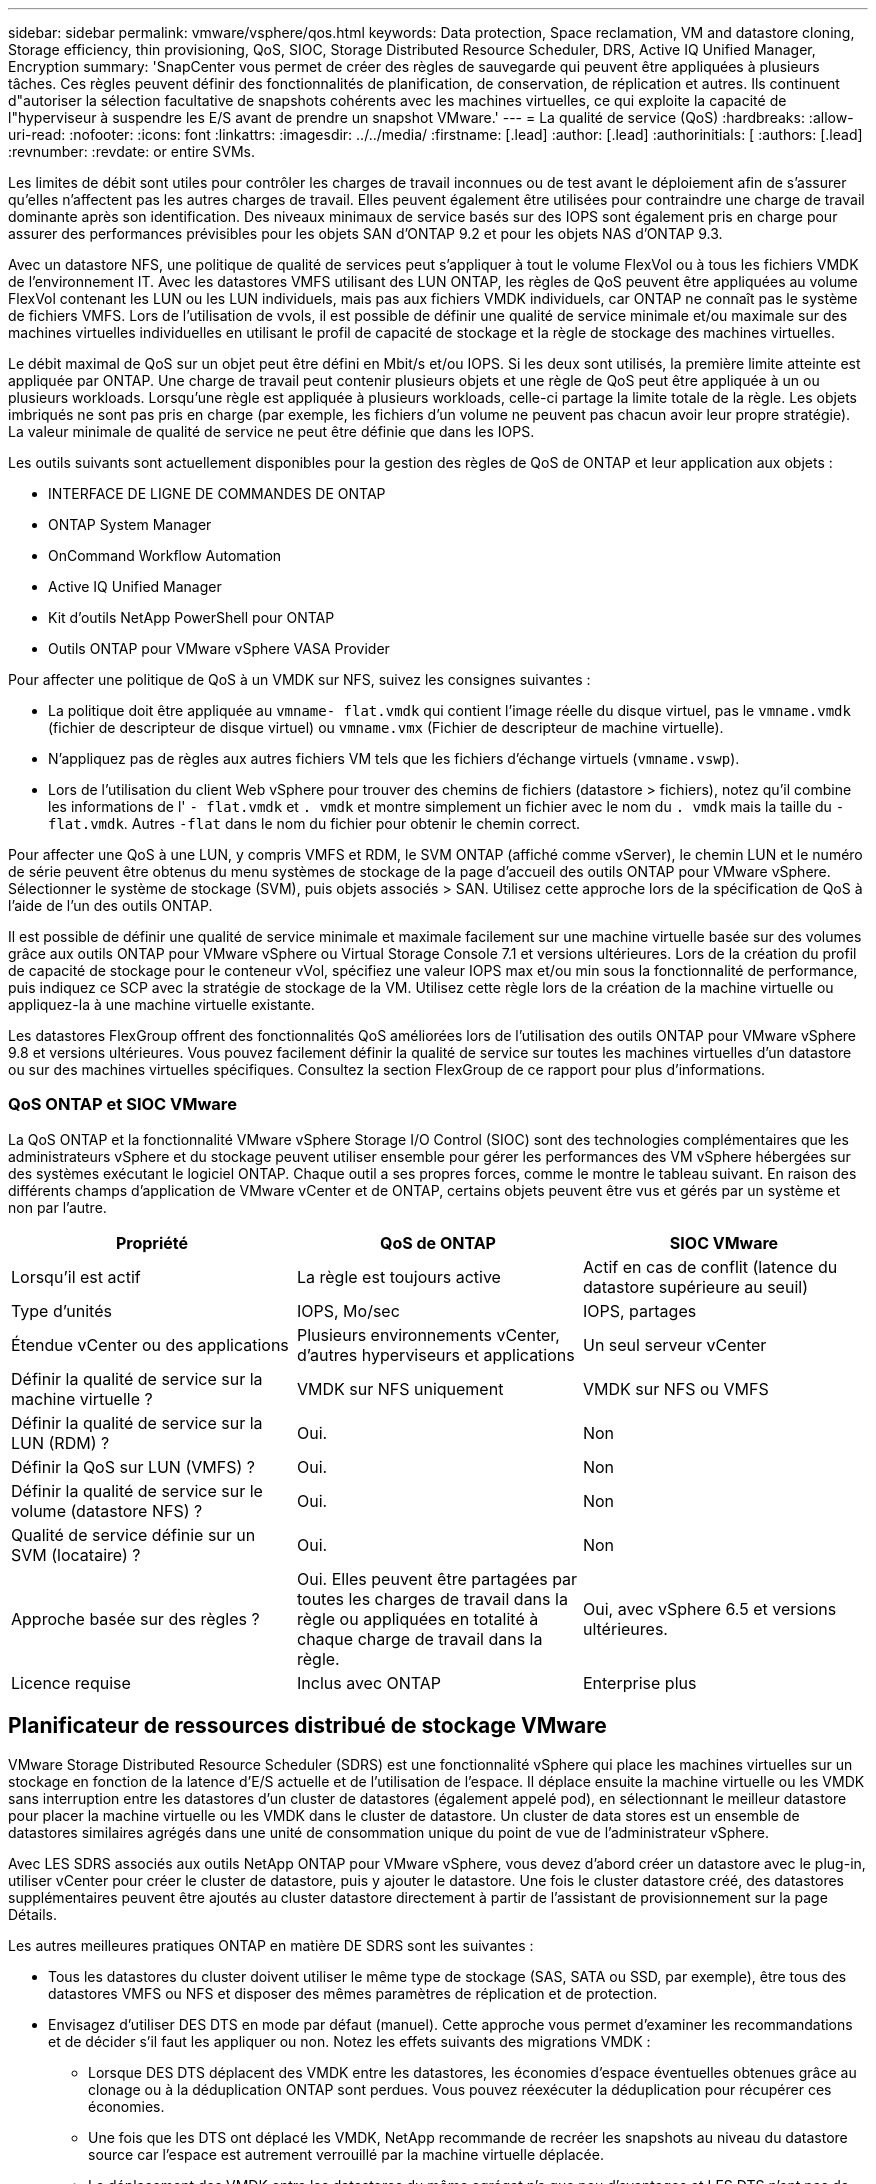 ---
sidebar: sidebar 
permalink: vmware/vsphere/qos.html 
keywords: Data protection, Space reclamation, VM and datastore cloning, Storage efficiency, thin provisioning, QoS, SIOC, Storage Distributed Resource Scheduler, DRS, Active IQ Unified Manager, Encryption 
summary: 'SnapCenter vous permet de créer des règles de sauvegarde qui peuvent être appliquées à plusieurs tâches. Ces règles peuvent définir des fonctionnalités de planification, de conservation, de réplication et autres. Ils continuent d"autoriser la sélection facultative de snapshots cohérents avec les machines virtuelles, ce qui exploite la capacité de l"hyperviseur à suspendre les E/S avant de prendre un snapshot VMware.' 
---
= La qualité de service (QoS)
:hardbreaks:
:allow-uri-read: 
:nofooter: 
:icons: font
:linkattrs: 
:imagesdir: ../../media/
:firstname: [.lead]
:author: [.lead]
:authorinitials: [
:authors: [.lead]
:revnumber: 
:revdate: or entire SVMs.


Les limites de débit sont utiles pour contrôler les charges de travail inconnues ou de test avant le déploiement afin de s'assurer qu'elles n'affectent pas les autres charges de travail. Elles peuvent également être utilisées pour contraindre une charge de travail dominante après son identification. Des niveaux minimaux de service basés sur des IOPS sont également pris en charge pour assurer des performances prévisibles pour les objets SAN d'ONTAP 9.2 et pour les objets NAS d'ONTAP 9.3.

Avec un datastore NFS, une politique de qualité de services peut s'appliquer à tout le volume FlexVol ou à tous les fichiers VMDK de l'environnement IT. Avec les datastores VMFS utilisant des LUN ONTAP, les règles de QoS peuvent être appliquées au volume FlexVol contenant les LUN ou les LUN individuels, mais pas aux fichiers VMDK individuels, car ONTAP ne connaît pas le système de fichiers VMFS. Lors de l'utilisation de vvols, il est possible de définir une qualité de service minimale et/ou maximale sur des machines virtuelles individuelles en utilisant le profil de capacité de stockage et la règle de stockage des machines virtuelles.

Le débit maximal de QoS sur un objet peut être défini en Mbit/s et/ou IOPS. Si les deux sont utilisés, la première limite atteinte est appliquée par ONTAP. Une charge de travail peut contenir plusieurs objets et une règle de QoS peut être appliquée à un ou plusieurs workloads. Lorsqu'une règle est appliquée à plusieurs workloads, celle-ci partage la limite totale de la règle. Les objets imbriqués ne sont pas pris en charge (par exemple, les fichiers d'un volume ne peuvent pas chacun avoir leur propre stratégie). La valeur minimale de qualité de service ne peut être définie que dans les IOPS.

Les outils suivants sont actuellement disponibles pour la gestion des règles de QoS de ONTAP et leur application aux objets :

* INTERFACE DE LIGNE DE COMMANDES DE ONTAP
* ONTAP System Manager
* OnCommand Workflow Automation
* Active IQ Unified Manager
* Kit d'outils NetApp PowerShell pour ONTAP
* Outils ONTAP pour VMware vSphere VASA Provider


Pour affecter une politique de QoS à un VMDK sur NFS, suivez les consignes suivantes :

* La politique doit être appliquée au `vmname- flat.vmdk` qui contient l'image réelle du disque virtuel, pas le `vmname.vmdk` (fichier de descripteur de disque virtuel) ou `vmname.vmx` (Fichier de descripteur de machine virtuelle).
* N'appliquez pas de règles aux autres fichiers VM tels que les fichiers d'échange virtuels (`vmname.vswp`).
* Lors de l'utilisation du client Web vSphere pour trouver des chemins de fichiers (datastore > fichiers), notez qu'il combine les informations de l' `- flat.vmdk` et `. vmdk` et montre simplement un fichier avec le nom du `. vmdk` mais la taille du `- flat.vmdk`. Autres `-flat` dans le nom du fichier pour obtenir le chemin correct.


Pour affecter une QoS à une LUN, y compris VMFS et RDM, le SVM ONTAP (affiché comme vServer), le chemin LUN et le numéro de série peuvent être obtenus du menu systèmes de stockage de la page d'accueil des outils ONTAP pour VMware vSphere. Sélectionner le système de stockage (SVM), puis objets associés > SAN.  Utilisez cette approche lors de la spécification de QoS à l'aide de l'un des outils ONTAP.

Il est possible de définir une qualité de service minimale et maximale facilement sur une machine virtuelle basée sur des volumes grâce aux outils ONTAP pour VMware vSphere ou Virtual Storage Console 7.1 et versions ultérieures. Lors de la création du profil de capacité de stockage pour le conteneur vVol, spécifiez une valeur IOPS max et/ou min sous la fonctionnalité de performance, puis indiquez ce SCP avec la stratégie de stockage de la VM. Utilisez cette règle lors de la création de la machine virtuelle ou appliquez-la à une machine virtuelle existante.

Les datastores FlexGroup offrent des fonctionnalités QoS améliorées lors de l'utilisation des outils ONTAP pour VMware vSphere 9.8 et versions ultérieures. Vous pouvez facilement définir la qualité de service sur toutes les machines virtuelles d'un datastore ou sur des machines virtuelles spécifiques. Consultez la section FlexGroup de ce rapport pour plus d'informations.



=== QoS ONTAP et SIOC VMware

La QoS ONTAP et la fonctionnalité VMware vSphere Storage I/O Control (SIOC) sont des technologies complémentaires que les administrateurs vSphere et du stockage peuvent utiliser ensemble pour gérer les performances des VM vSphere hébergées sur des systèmes exécutant le logiciel ONTAP. Chaque outil a ses propres forces, comme le montre le tableau suivant. En raison des différents champs d'application de VMware vCenter et de ONTAP, certains objets peuvent être vus et gérés par un système et non par l'autre.

|===
| Propriété | QoS de ONTAP | SIOC VMware 


| Lorsqu'il est actif | La règle est toujours active | Actif en cas de conflit (latence du datastore supérieure au seuil) 


| Type d'unités | IOPS, Mo/sec | IOPS, partages 


| Étendue vCenter ou des applications | Plusieurs environnements vCenter, d'autres hyperviseurs et applications | Un seul serveur vCenter 


| Définir la qualité de service sur la machine virtuelle ? | VMDK sur NFS uniquement | VMDK sur NFS ou VMFS 


| Définir la qualité de service sur la LUN (RDM) ? | Oui. | Non 


| Définir la QoS sur LUN (VMFS) ? | Oui. | Non 


| Définir la qualité de service sur le volume (datastore NFS) ? | Oui. | Non 


| Qualité de service définie sur un SVM (locataire) ? | Oui. | Non 


| Approche basée sur des règles ? | Oui. Elles peuvent être partagées par toutes les charges de travail dans la règle ou appliquées en totalité à chaque charge de travail dans la règle. | Oui, avec vSphere 6.5 et versions ultérieures. 


| Licence requise | Inclus avec ONTAP | Enterprise plus 
|===


== Planificateur de ressources distribué de stockage VMware

VMware Storage Distributed Resource Scheduler (SDRS) est une fonctionnalité vSphere qui place les machines virtuelles sur un stockage en fonction de la latence d'E/S actuelle et de l'utilisation de l'espace. Il déplace ensuite la machine virtuelle ou les VMDK sans interruption entre les datastores d'un cluster de datastores (également appelé pod), en sélectionnant le meilleur datastore pour placer la machine virtuelle ou les VMDK dans le cluster de datastore. Un cluster de data stores est un ensemble de datastores similaires agrégés dans une unité de consommation unique du point de vue de l'administrateur vSphere.

Avec LES SDRS associés aux outils NetApp ONTAP pour VMware vSphere, vous devez d'abord créer un datastore avec le plug-in, utiliser vCenter pour créer le cluster de datastore, puis y ajouter le datastore. Une fois le cluster datastore créé, des datastores supplémentaires peuvent être ajoutés au cluster datastore directement à partir de l'assistant de provisionnement sur la page Détails.

Les autres meilleures pratiques ONTAP en matière DE SDRS sont les suivantes :

* Tous les datastores du cluster doivent utiliser le même type de stockage (SAS, SATA ou SSD, par exemple), être tous des datastores VMFS ou NFS et disposer des mêmes paramètres de réplication et de protection.
* Envisagez d'utiliser DES DTS en mode par défaut (manuel). Cette approche vous permet d'examiner les recommandations et de décider s'il faut les appliquer ou non. Notez les effets suivants des migrations VMDK :
+
** Lorsque DES DTS déplacent des VMDK entre les datastores, les économies d'espace éventuelles obtenues grâce au clonage ou à la déduplication ONTAP sont perdues. Vous pouvez réexécuter la déduplication pour récupérer ces économies.
** Une fois que les DTS ont déplacé les VMDK, NetApp recommande de recréer les snapshots au niveau du datastore source car l'espace est autrement verrouillé par la machine virtuelle déplacée.
** Le déplacement des VMDK entre les datastores du même agrégat n'a que peu d'avantages et LES DTS n'ont pas de visibilité sur d'autres charges de travail qui pourraient partager l'agrégat.






=== Gestion basée sur des règles de stockage et vVols

Les API VMware vSphere pour Storage Awareness (VASA) permettent à un administrateur du stockage de configurer des datastores avec des fonctionnalités bien définies et de permettre à l'administrateur des VM de les utiliser chaque fois que nécessaire pour provisionner des machines virtuelles sans avoir à interagir les unes avec les autres. Il est intéressant d'étudier cette approche pour savoir comment rationaliser vos opérations de stockage de virtualisation et éviter un travail insignifiant.

Avant de procéder à VASA, les administrateurs des VM pouvaient définir des règles de stockage des VM, mais ils devaient travailler avec l'administrateur du stockage pour identifier les datastores appropriés, souvent à l'aide de la documentation ou des conventions de nom. Grâce à VASA, l'administrateur du stockage peut définir un éventail de fonctionnalités de stockage, notamment la performance, le Tiering, le chiffrement et la réplication. Un ensemble de capacités pour un volume ou un ensemble de volumes est appelé « profil de capacité de stockage » (SCP).

Le SCP prend en charge la QoS minimale et/ou maximale pour les vVols de données d'une machine virtuelle. La QoS minimale est prise en charge uniquement sur les systèmes AFF. Les outils ONTAP pour VMware vSphere comprennent un tableau de bord affichant des performances granulaires de machine virtuelle et une capacité logique pour vVvols sur les systèmes ONTAP.

La figure suivante représente le tableau de bord des outils ONTAP pour VMware vSphere 9.8 vvols.

image:vsphere_ontap_image7.png["Erreur : image graphique manquante"]

Une fois le profil de capacité de stockage défini, il peut être utilisé pour provisionner les machines virtuelles à l'aide de la règle de stockage qui identifie ses exigences. Le mappage entre la stratégie de stockage de la machine virtuelle et le profil de capacité de stockage du datastore permet à vCenter d'afficher la liste des datastores compatibles à sélectionner. Cette approche est appelée gestion basée sur des règles de stockage.

Vasa fournit la technologie permettant d'interroger le stockage et de renvoyer un ensemble de fonctionnalités de stockage vers vCenter. Les fournisseurs de VASA fournissent la traduction entre les API et les constructions du système de stockage et les API VMware que vCenter comprend. Le fournisseur VASA de NetApp pour ONTAP est proposé dans le cadre des outils ONTAP pour la machine virtuelle de l'appliance VMware vSphere. Le plug-in vCenter fournit l'interface de provisionnement et de gestion des datastores vVol, ainsi que la possibilité de définir des profils SCP (Storage Capability Profiles).

ONTAP prend en charge les datastores VMFS et NFS vvol. L'utilisation de vvols avec des datastores SAN apporte certains des avantages de NFS tels que la granularité au niveau des VM. Voici quelques meilleures pratiques à prendre en compte, et vous trouverez des informations supplémentaires dans le http://www.netapp.com/us/media/tr-4400.pdf["TR-4400"^]:

* Un datastore vvol peut être constitué de plusieurs volumes FlexVol sur plusieurs nœuds de cluster. L'approche la plus simple est un datastore unique, même si les volumes ont des capacités différentes. Grâce à la gestion du stockage basée sur des règles, un volume compatible est utilisé pour la machine virtuelle. Cependant, ces volumes doivent tous faire partie d'un seul SVM ONTAP et être accessibles via un seul protocole. Une LIF par nœud suffit pour chaque protocole. Évitez d'utiliser plusieurs versions de ONTAP dans un datastore vvol unique car les capacités de stockage peuvent varier d'une version à l'autre.
* Utilisez les outils ONTAP pour le plug-in VMware vSphere pour créer et gérer des datastores vvol. En plus de gérer le datastore et son profil, il crée automatiquement un terminal de protocole permettant d'accéder aux vvols si nécessaire. Si les LUN sont utilisées, notez que les terminaux PE sont mappés à l'aide des ID de LUN 300 et supérieurs. Vérifiez que le paramètre système avancé de l'hôte ESXi est défini `Disk.MaxLUN` Autorise un ID de LUN supérieur à 300 (la valeur par défaut est 1,024). Pour ce faire, sélectionnez l'hôte ESXi dans vCenter, puis l'onglet configurer et Rechercher `Disk.MaxLUN` Dans la liste des paramètres système avancés.
* N'installez pas ni ne migrez de VASA Provider, vCenter Server (appliance ou base Windows), ou les outils ONTAP pour VMware vSphere lui-même vers un datastore vvols, car ils sont ensuite interdépendants et limitent votre capacité à les gérer en cas de panne de courant ou d'autre perturbation du data Center.
* Sauvegarder régulièrement la machine virtuelle de VASA Provider. Créez au moins des copies Snapshot toutes les heures du datastore classique contenant VASA Provider. Pour en savoir plus sur la protection et la restauration de VASA Provider, consultez cette section https://kb.netapp.com/Advice_and_Troubleshooting/Data_Storage_Software/Virtual_Storage_Console_for_VMware_vSphere/Virtual_volumes%3A_Protecting_and_Recovering_the_NetApp_VASA_Provider["Article de la base de connaissances"^].


La figure suivante montre les composants de vvols.

image:vsphere_ontap_image8.png["Erreur : image graphique manquante"]



== Migration et sauvegarde dans le cloud

ONTAP permet également la prise en charge étendue du cloud hybride en fusionnant les systèmes de votre cloud privé sur site avec des capacités de cloud public. Voici quelques solutions clouds NetApp qui peuvent être utilisées en association avec vSphere :

* *Cloud volumes.* NetApp Cloud Volumes Service pour Amazon Web Services ou Google Cloud Platform et Azure NetApp Files pour ANF offrent des services de stockage gérés multiprotocole haute performance dans les principaux environnements de cloud public. Ils peuvent être utilisés directement par les invités de machine virtuelle VMware Cloud.
* *Cloud Volumes ONTAP.* le logiciel de gestion des données NetApp Cloud Volumes ONTAP permet de contrôler et de protéger les données et d'optimiser l'efficacité du stockage, tout en bénéficiant de la flexibilité du cloud de votre choix. Cloud Volumes ONTAP est un logiciel de gestion des données cloud basé sur le logiciel de stockage NetApp ONTAP. Utilisez-les conjointement avec Cloud Manager pour déployer et gérer des instances Cloud Volumes ONTAP avec vos systèmes ONTAP sur site. Profitez des fonctionnalités NAS avancées et SAN iSCSI combinées à la gestion unifiée des données, notamment les copies Snapshot et la réplication SnapMirror.
* *Services cloud.* utilisez Cloud Backup Service ou SnapMirror Cloud pour protéger les données des systèmes sur site qui utilisent un stockage de cloud public. Cloud Sync vous aide à migrer et à synchroniser vos données sur les systèmes NAS, les magasins d'objets et le stockage Cloud Volumes Service.
* *FabricPool.* FabricPool offre un Tiering simple et rapide pour les données ONTAP. Les blocs inactifs peuvent être migrés vers un magasin d'objets dans des clouds publics ou un magasin d'objets StorageGRID privé. Ils sont automatiquement rappelés lorsque vous accédez de nouveau aux données ONTAP. Vous pouvez également utiliser le Tier objet comme troisième niveau de protection pour les données déjà gérées par SnapVault. Cette approche peut vous permettre de https://www.linkedin.com/pulse/rethink-vmware-backup-again-keith-aasen/["Stockez davantage de snapshots de vos machines virtuelles"^] Sur les systèmes de stockage ONTAP primaires et/ou secondaires.
* *ONTAP Select.* utilisez le stockage Software-defined NetApp pour étendre votre cloud privé sur Internet aux sites et bureaux distants, où vous pouvez utiliser ONTAP Select pour prendre en charge les services de blocs et de fichiers ainsi que les mêmes fonctionnalités de gestion de données vSphere que votre data Center d'entreprise.


Lors de la conception de vos applications basées sur une VM, pensez à la mobilité future du cloud. Par exemple, plutôt que de placer les fichiers d'application et de données en même temps que les fichiers de données, utilisez une exportation LUN ou NFS distincte. Cela vous permet de migrer la machine virtuelle et les données séparément vers des services cloud.



== Chiffrement pour les données vSphere

Aujourd'hui, les exigences croissantes en matière de protection des données au repos sont liées au chiffrement. Bien que la priorité initiale ait été donnée aux informations financières et de santé, il est de plus en plus intéressant de protéger toutes les informations, qu'elles soient stockées dans des fichiers, des bases de données ou tout autre type de données.

Les systèmes qui exécutent le logiciel ONTAP simplifient la protection de toutes les données au repos. NetApp Storage Encryption (NSE) utilise des lecteurs de disque à chiffrement automatique avec ONTAP pour protéger les données SAN et NAS. NetApp propose également NetApp Volume Encryption et NetApp Aggregate Encryption comme une approche logicielle simple pour le chiffrement des volumes sur tous les disques. Ce chiffrement logiciel ne nécessite pas de disques spéciaux ni de gestionnaires de clés externes. Il est disponible gratuitement pour les clients ONTAP. Vous pouvez procéder à une mise à niveau et commencer à l'utiliser sans perturber vos clients ou applications. Elles sont validées par la norme FIPS 140-2 de niveau 1, y compris le gestionnaire de clés intégré.

Il existe plusieurs approches de protection des données des applications virtualisées qui s'exécutent sur VMware vSphere. L'une d'elles consiste à protéger les données avec les logiciels internes à la machine virtuelle au niveau du système d'exploitation invité. Les nouveaux hyperviseurs, tels que vSphere 6.5, prennent désormais en charge le cryptage au niveau des machines virtuelles. Cependant, le chiffrement logiciel NetApp est simple et facile :

* *Aucun effet sur la CPU du serveur virtuel.* certains environnements de serveurs virtuels nécessitent chaque cycle CPU disponible pour leurs applications, mais les tests ont montré que jusqu'à 5x ressources CPU sont nécessaires avec le cryptage au niveau de l'hyperviseur. Même si le logiciel de chiffrement prend en charge l'ensemble d'instructions AES-ni d'Intel pour décharger la charge de travail de chiffrement (comme le fait le chiffrement du logiciel NetApp), cette approche peut ne pas être possible en raison de l'exigence de nouveaux processeurs non compatibles avec les anciens serveurs.
* *Gestionnaire de clés intégré inclus.* le chiffrement logiciel NetApp inclut un gestionnaire de clés intégré sans frais supplémentaires, ce qui simplifie les prises en main sans serveurs de gestion des clés haute disponibilité complexes à acheter et à utiliser.
* *Aucun effet sur l'efficacité du stockage.* les techniques d'efficacité du stockage comme la déduplication et la compression sont largement utilisées aujourd'hui et sont essentielles pour exploiter les supports disque Flash de façon rentable. Toutefois, les données cryptées ne sont en général pas dédupliquées ou compressées. Le cryptage du stockage et du matériel NetApp fonctionne à un niveau inférieur et permet l'utilisation totale des fonctionnalités d'efficacité du stockage NetApp, contrairement aux autres approches.
* *Chiffrement granulaire simple des datastores.* avec NetApp Volume Encryption, chaque volume bénéficie de sa propre clé AES 256 bits. Si vous devez le modifier, utilisez une seule commande. Cette approche est idéale si vous disposez de plusieurs locataires ou si vous devez prouver votre chiffrement indépendant pour différents services ou applications. Ce chiffrement est géré au niveau du datastore, ce qui est bien plus simple que de gérer des machines virtuelles individuelles.


La prise en main du chiffrement logiciel est très simple. Une fois la licence installée, il vous suffit de configurer le gestionnaire de clés intégré en spécifiant une phrase secrète, puis de créer un volume ou de déplacer un volume côté stockage pour activer le chiffrement. NetApp travaille à ajouter une prise en charge plus intégrée des fonctionnalités de cryptage dans les prochaines versions de ses outils VMware.



== Active IQ Unified Manager

Active IQ Unified Manager permet d'avoir une grande visibilité sur les machines virtuelles de votre infrastructure virtuelle et assure la surveillance et le dépannage des problèmes de stockage et de performances dans votre environnement virtuel.

Un déploiement d'infrastructure virtuelle standard sur ONTAP comporte divers composants répartis sur les couches de calcul, de réseau et de stockage. Tout ralentissement des performances dans une application VM peut survenir en raison de la combinaison de latences rencontrées par les différents composants au niveau des couches respectives.

La capture d'écran suivante présente la vue des machines virtuelles Active IQ Unified Manager.

image:vsphere_ontap_image9.png["Erreur : image graphique manquante"]

Unified Manager présente le sous-système sous-jacent d'un environnement virtuel dans une vue topologique afin de déterminer si un problème de latence a eu lieu dans le nœud de calcul, le réseau ou le stockage. La vue indique également l'objet spécifique qui provoque le décalage des performances lors de la réalisation des étapes correctives et de la résolution du problème sous-jacent.

La capture d'écran suivante montre la topologie étendue AIQUM.

image:vsphere_ontap_image10.png["Erreur : image graphique manquante"]
